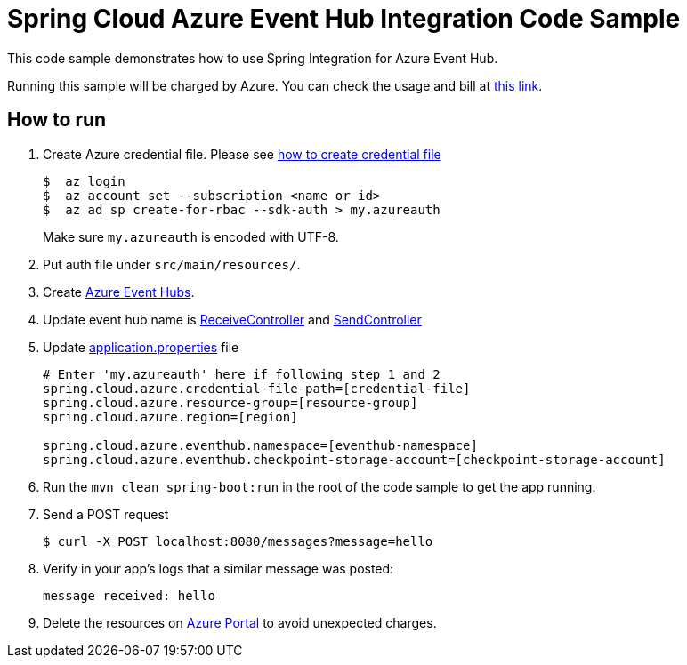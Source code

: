= Spring Cloud Azure Event Hub Integration Code Sample

This code sample demonstrates how to use Spring Integration for Azure Event Hub.

Running this sample will be charged by Azure. You can check the usage and bill at https://azure.microsoft.com/en-us/account/[this link].

== How to run

1.  Create Azure credential file. Please see https://github.com/Azure/azure-libraries-for-java/blob/master/AUTH.md[how
to create credential file]
+
....
$  az login
$  az account set --subscription <name or id>
$  az ad sp create-for-rbac --sdk-auth > my.azureauth
....
+
Make sure `my.azureauth` is encoded with UTF-8.

2. Put auth file under `src/main/resources/`.

3. Create https://docs.microsoft.com/en-us/azure/event-hubs/event-hubs-create[Azure Event Hubs].

4. Update event hub name is link:src/main/java/example/ReceiveController.java#L31[ReceiveController] and link:src/main/java/example/SendController.java#L34[SendController] 

5. Update link:src/main/resources/application.properties[application.properties] file
+
....
# Enter 'my.azureauth' here if following step 1 and 2
spring.cloud.azure.credential-file-path=[credential-file]
spring.cloud.azure.resource-group=[resource-group]
spring.cloud.azure.region=[region]

spring.cloud.azure.eventhub.namespace=[eventhub-namespace]
spring.cloud.azure.eventhub.checkpoint-storage-account=[checkpoint-storage-account]
....
+

6. Run the `mvn clean spring-boot:run` in the root of the code sample to get the app running.

7.  Send a POST request
+
....
$ curl -X POST localhost:8080/messages?message=hello
....

8. Verify in your app's logs that a similar message was posted:
+
`message received: hello`

9. Delete the resources on http://ms.portal.azure.com/[Azure Portal] to avoid unexpected charges.
